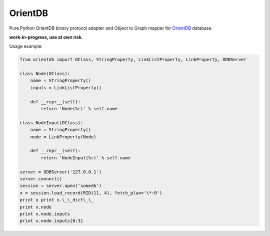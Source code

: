 OrientDB
========

Pure Python OrientDB binary protocol adapter and Object to Graph mapper
for `OrientDB`_ database.

**work-in-progress, use at own risk.**

Usage example:

.. code:: python

    from orientdb import OClass, StringProperty, LinkListProperty, LinkProperty, ODBServer

    class Node(OClass):
        name = StringProperty() 
        inputs = LinkListProperty()

        def __repr__(self):
            return 'Node(%r)' % self.name

    class NodeInput(OClass): 
        name = StringProperty() 
        node = LinkProperty(Node)

        def __repr__(self):
            return 'NodeInput(%r)' % self.name

    server = ODBServer('127.0.0.1') 
    server.connect() 
    session = server.open('somedb') 
    x = session.load_record(RID(11, 4), fetch_plan='\*:0') 
    print x print x.\_\_dict\_\_ 
    print x.node
    print x.node.inputs 
    print x.node.inputs[0:3]


.. _OrientDB: http://www.orientdb.org/